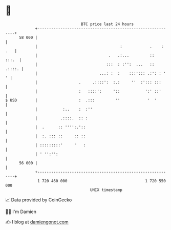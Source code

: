 * 👋

#+begin_example
                                    BTC price last 24 hours                    
                +------------------------------------------------------------+ 
         58 000 |                                                            | 
                |                                    :            .    : .   | 
                |                               .   .:...         ::   :::.  | 
                |                              :::  : :'':  ...   ::  .::::. | 
                |                           ...: :  :    :::'::: .:': : '  ' | 
                |                  .     .::::':  :.:     ''  :'::: :::      | 
                |                  :   ::::':     '::           ':' ::'      | 
   $ USD        |                  :  .:::         ''            '  '        | 
                |           :..    :  :''                                    | 
                |          .::::.  :: :                                      | 
                |  .      :: '''':.'::                                       | 
                |  :. ::: ::     :: ::                                       | 
                | :::::::::'     '   :                                       | 
                | ' '':'':                                                   | 
         56 000 |                                                            | 
                +------------------------------------------------------------+ 
                 1 720 460 000                                  1 720 550 000  
                                        UNIX timestamp                         
#+end_example
📈 Data provided by CoinGecko

🧑‍💻 I'm Damien

✍️ I blog at [[https://www.damiengonot.com][damiengonot.com]]
